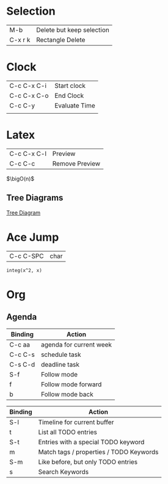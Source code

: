 * Selection

  | M-b     | Delete but keep selection |
  | C-x r k | Rectangle Delete          |

* Clock

| C-c C-x C-i | Start clock   |
| C-c C-x C-o | End Clock     |
| C-c C-y     | Evaluate Time |
|             |               |


* Latex

| C-c C-x C-l | Preview |
| C-c C-c     | Remove Preview |


#+LATEX_HEADER: \newcommand{\bigO}{\ensuremath{\mathcal{O}}}

$\bigO(n)$

** Tree Diagrams

[[https://tex.stackexchange.com/questions/161231/how-can-i-produce-this-tree-diagram-in-latex][Tree Diagram]]

* Ace Jump

| C-c C-SPC | char |


#+BEGIN_SRC calc 
integ(x^2, x)
#+END_SRC

#+RESULTS:
: x^3 / 3




* Org

** Agenda

| Binding | Action                  |
|---------+-------------------------|
| C-c aa  | agenda for current week |
| C-c C-s | schedule task           |
| C-s C-d | deadline task           |
| S-f     | Follow mode             |
| f       | Follow mode forward     |
| b       | Follow mode back        |

| Binding | Action                                  |
|---------+-----------------------------------------|
| S-l     | Timeline for current buffer             |
| t       | List all TODO entries                   |
| S-t     | Entries with a special TODO keyword     |
| m       | Match tags / properties / TODO Keywords |
| S-m     | Like before, but only TODO entries      |
| s       | Search Keywords                         |

